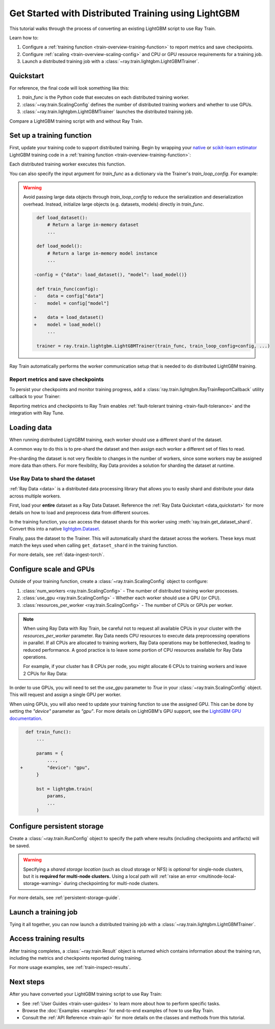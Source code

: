 .. _train-lightgbm:

Get Started with Distributed Training using LightGBM
====================================================

This tutorial walks through the process of converting an existing LightGBM script to use Ray Train.

Learn how to:

1. Configure a :ref:`training function <train-overview-training-function>` to report metrics and save checkpoints.
2. Configure :ref:`scaling <train-overview-scaling-config>` and CPU or GPU resource requirements for a training job.
3. Launch a distributed training job with a :class:`~ray.train.lightgbm.LightGBMTrainer`.

Quickstart
----------

For reference, the final code will look something like this:

.. testcode::
    :skipif: True

    import ray.train
    from ray.train.lightgbm import LightGBMTrainer

    def train_func():
        # Your LightGBM training code here.
        ...

    scaling_config = ray.train.ScalingConfig(num_workers=2, resources_per_worker={"CPU": 4})
    trainer = LightGBMTrainer(train_func, scaling_config=scaling_config)
    result = trainer.fit()

1. `train_func` is the Python code that executes on each distributed training worker.
2. :class:`~ray.train.ScalingConfig` defines the number of distributed training workers and whether to use GPUs.
3. :class:`~ray.train.lightgbm.LightGBMTrainer` launches the distributed training job.

Compare a LightGBM training script with and without Ray Train.

.. tab-set::

    .. tab-item:: LightGBM + Ray Train

        .. literalinclude:: ./doc_code/lightgbm_quickstart.py
            :language: python
            :start-after: __lightgbm_ray_start__
            :end-before: __lightgbm_ray_end__

    .. tab-item:: LightGBM

        .. literalinclude:: ./doc_code/lightgbm_quickstart.py
            :language: python
            :start-after: __lightgbm_start__
            :end-before: __lightgbm_end__

Set up a training function
--------------------------

First, update your training code to support distributed training.
Begin by wrapping your `native <https://lightgbm.readthedocs.io/en/latest/Python-Intro.html>`_ 
or `scikit-learn estimator <https://lightgbm.readthedocs.io/en/latest/Python-API.html#scikit-learn-api>`_ 
LightGBM training code in a :ref:`training function <train-overview-training-function>`:

.. testcode::
    :skipif: True

    def train_func():
        # Your native LightGBM training code here.
        train_set = ...
        lightgbm.train(...)

Each distributed training worker executes this function.

You can also specify the input argument for `train_func` as a dictionary via the Trainer's `train_loop_config`. For example:

.. testcode:: python
    :skipif: True

    def train_func(config):
        label_column = config["label_column"]
        num_boost_round = config["num_boost_round"]
        ...

    config = {"label_column": "target", "num_boost_round": 100}
    trainer = ray.train.lightgbm.LightGBMTrainer(train_func, train_loop_config=config, ...)

.. warning::

    Avoid passing large data objects through `train_loop_config` to reduce the
    serialization and deserialization overhead. Instead,
    initialize large objects (e.g. datasets, models) directly in `train_func`.

    .. code-block:: diff

         def load_dataset():
             # Return a large in-memory dataset
             ...

         def load_model():
             # Return a large in-memory model instance
             ...

        -config = {"data": load_dataset(), "model": load_model()}

         def train_func(config):
        -    data = config["data"]
        -    model = config["model"]

        +    data = load_dataset()
        +    model = load_model()
             ...

         trainer = ray.train.lightgbm.LightGBMTrainer(train_func, train_loop_config=config, ...)

Ray Train automatically performs the worker communication setup that is needed to do distributed LightGBM training.

Report metrics and save checkpoints
^^^^^^^^^^^^^^^^^^^^^^^^^^^^^^^^^^^

To persist your checkpoints and monitor training progress, add a
:class:`ray.train.lightgbm.RayTrainReportCallback` utility callback to your Trainer:


.. testcode:: python
    :skipif: True

    import lightgbm
    from ray.train.lightgbm import RayTrainReportCallback

    def train_func():
        ...
        bst = lightgbm.train(
            ...,
            callbacks=[
                RayTrainReportCallback(
                    metrics=["eval-logloss"], frequency=1
                )
            ],
        )
        ...


Reporting metrics and checkpoints to Ray Train enables :ref:`fault-tolerant training <train-fault-tolerance>` and the integration with Ray Tune.

Loading data
------------

When running distributed LightGBM training, each worker should use a different shard of the dataset.


.. testcode:: python
    :skipif: True

    def get_train_dataset(world_rank: int) -> lightgbm.Dataset:
        # Define logic to get the Dataset shard for this worker rank
        ...

    def get_eval_dataset(world_rank: int) -> lightgbm.Dataset:
        # Define logic to get the Dataset for each worker
        ...

    def train_func():
        rank = ray.train.get_world_rank()
        train_set = get_train_dataset(rank)
        eval_set = get_eval_dataset(rank)
        ...

A common way to do this is to pre-shard the dataset and then assign each worker a different set of files to read.

Pre-sharding the dataset is not very flexible to changes in the number of workers, since some workers may be assigned more data than others. For more flexibility, Ray Data provides a solution for sharding the dataset at runtime.

Use Ray Data to shard the dataset
^^^^^^^^^^^^^^^^^^^^^^^^^^^^^^^^^

:ref:`Ray Data <data>` is a distributed data processing library that allows you to easily shard and distribute your data across multiple workers. 

First, load your **entire** dataset as a Ray Data Dataset. 
Reference the :ref:`Ray Data Quickstart <data_quickstart>` for more details on how to load and preprocess data from different sources.

.. testcode:: python
    :skipif: True

    train_dataset = ray.data.read_parquet("s3://path/to/entire/train/dataset/dir")
    eval_dataset = ray.data.read_parquet("s3://path/to/entire/eval/dataset/dir")

In the training function, you can access the dataset shards for this worker using :meth:`ray.train.get_dataset_shard`. 
Convert this into a native `lightgbm.Dataset <https://lightgbm.readthedocs.io/en/latest/Python-Intro.html#dataset>`_.


.. testcode:: python
    :skipif: True

    def get_dataset(dataset_name: str) -> lightgbm.Dataset:
        shard = ray.train.get_dataset_shard(dataset_name)
        df = shard.materialize().to_pandas()
        X, y = df.drop("target", axis=1), df["target"]
        return lightgbm.Dataset(X, label=y)

    def train_func():
        train_set = get_dataset("train")
        eval_set = get_dataset("eval")
        ...


Finally, pass the dataset to the Trainer. This will automatically shard the dataset across the workers. These keys must match the keys used when calling ``get_dataset_shard`` in the training function.


.. testcode:: python
    :skipif: True

    trainer = LightGBMTrainer(..., datasets={"train": train_dataset, "eval": eval_dataset})
    trainer.fit()


For more details, see :ref:`data-ingest-torch`.

Configure scale and GPUs
------------------------

Outside of your training function, create a :class:`~ray.train.ScalingConfig` object to configure:

1. :class:`num_workers <ray.train.ScalingConfig>` - The number of distributed training worker processes.
2. :class:`use_gpu <ray.train.ScalingConfig>` - Whether each worker should use a GPU (or CPU).
3. :class:`resources_per_worker <ray.train.ScalingConfig>` - The number of CPUs or GPUs per worker.

.. testcode::

    from ray.train import ScalingConfig
    
    # 4 nodes with 8 CPUs each.
    scaling_config = ScalingConfig(num_workers=4, resources_per_worker={"CPU": 8})

.. note::
    When using Ray Data with Ray Train, be careful not to request all available CPUs in your cluster with the `resources_per_worker` parameter. 
    Ray Data needs CPU resources to execute data preprocessing operations in parallel. 
    If all CPUs are allocated to training workers, Ray Data operations may be bottlenecked, leading to reduced performance. 
    A good practice is to leave some portion of CPU resources available for Ray Data operations.

    For example, if your cluster has 8 CPUs per node, you might allocate 6 CPUs to training workers and leave 2 CPUs for Ray Data:

    .. testcode::

        # Allocate 6 CPUs per worker, leaving resources for Ray Data operations
        scaling_config = ScalingConfig(num_workers=4, resources_per_worker={"CPU": 6})


In order to use GPUs, you will need to set the `use_gpu` parameter to `True` in your :class:`~ray.train.ScalingConfig` object.
This will request and assign a single GPU per worker.

.. testcode::
    
    # 1 node with 8 CPUs and 4 GPUs each.
    scaling_config = ScalingConfig(num_workers=4, use_gpu=True)

    # 4 nodes with 8 CPUs and 4 GPUs each.
    scaling_config = ScalingConfig(num_workers=16, use_gpu=True)

When using GPUs, you will also need to update your training function to use the assigned GPU. 
This can be done by setting the `"device"` parameter as `"gpu"`. 
For more details on LightGBM's GPU support, see the `LightGBM GPU documentation <https://lightgbm.readthedocs.io/en/latest/GPU-Tutorial.html>`__.

.. code-block:: diff

    def train_func():
        ...

        params = {
            ...,
  +         "device": "gpu",
        }

        bst = lightgbm.train(
            params,
            ...
        )


Configure persistent storage
----------------------------

Create a :class:`~ray.train.RunConfig` object to specify the path where results
(including checkpoints and artifacts) will be saved.

.. testcode::

    from ray.train import RunConfig

    # Local path (/some/local/path/unique_run_name)
    run_config = RunConfig(storage_path="/some/local/path", name="unique_run_name")

    # Shared cloud storage URI (s3://bucket/unique_run_name)
    run_config = RunConfig(storage_path="s3://bucket", name="unique_run_name")

    # Shared NFS path (/mnt/nfs/unique_run_name)
    run_config = RunConfig(storage_path="/mnt/nfs", name="unique_run_name")


.. warning::

    Specifying a *shared storage location* (such as cloud storage or NFS) is
    *optional* for single-node clusters, but it is **required for multi-node clusters.**
    Using a local path will :ref:`raise an error <multinode-local-storage-warning>`
    during checkpointing for multi-node clusters.


For more details, see :ref:`persistent-storage-guide`.

Launch a training job
---------------------

Tying it all together, you can now launch a distributed training job with a :class:`~ray.train.lightgbm.LightGBMTrainer`.

.. testcode::
    :hide:

    from ray.train import ScalingConfig

    train_func = lambda: None
    scaling_config = ScalingConfig(num_workers=1)
    run_config = None

.. testcode::

    from ray.train.lightgbm import LightGBMTrainer

    trainer = LightGBMTrainer(
        train_func, scaling_config=scaling_config, run_config=run_config
    )
    result = trainer.fit()

Access training results
-----------------------

After training completes, a :class:`~ray.train.Result` object is returned which contains
information about the training run, including the metrics and checkpoints reported during training.

.. testcode::

    result.metrics     # The metrics reported during training.
    result.checkpoint  # The latest checkpoint reported during training.
    result.path        # The path where logs are stored.
    result.error       # The exception that was raised, if training failed.

For more usage examples, see :ref:`train-inspect-results`.

Next steps
----------

After you have converted your LightGBM training script to use Ray Train:

* See :ref:`User Guides <train-user-guides>` to learn more about how to perform specific tasks.
* Browse the :doc:`Examples <examples>` for end-to-end examples of how to use Ray Train.
* Consult the :ref:`API Reference <train-api>` for more details on the classes and methods from this tutorial.